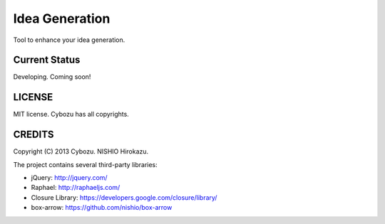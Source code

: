 =================
 Idea Generation
=================

Tool to enhance your idea generation.


Current Status
==============

Developing. Coming soon!


LICENSE
=======

MIT license. Cybozu has all copyrights.


CREDITS
=======

Copyright (C) 2013 Cybozu. NISHIO Hirokazu.


The project contains several third-party libraries:

- jQuery: http://jquery.com/
- Raphael: http://raphaeljs.com/
- Closure Library: https://developers.google.com/closure/library/
- box-arrow: https://github.com/nishio/box-arrow
